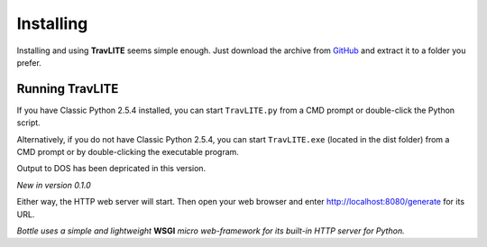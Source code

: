 **Installing**
==============

Installing and using **TravLITE** seems simple enough. Just download the archive from `GitHub
<https://github.com/ShawnDriscoll/Traveller-NPC-LITE/>`__ and extract it to a folder you prefer.

Running TravLITE
----------------
If you have Classic Python 2.5.4 installed, you can start ``TravLITE.py`` from a CMD prompt or double-click
the Python script.

Alternatively, if you do not have Classic Python 2.5.4, you can start ``TravLITE.exe`` (located in the
dist folder) from a CMD prompt or by double-clicking the executable program.

Output to DOS has been depricated in this version.

*New in version 0.1.0*

Either way, the HTTP web server will start. Then open your web browser and enter http://localhost:8080/generate
for its URL. 

*Bottle uses a simple and lightweight* **WSGI** *micro web-framework for its built-in HTTP server for Python.*
